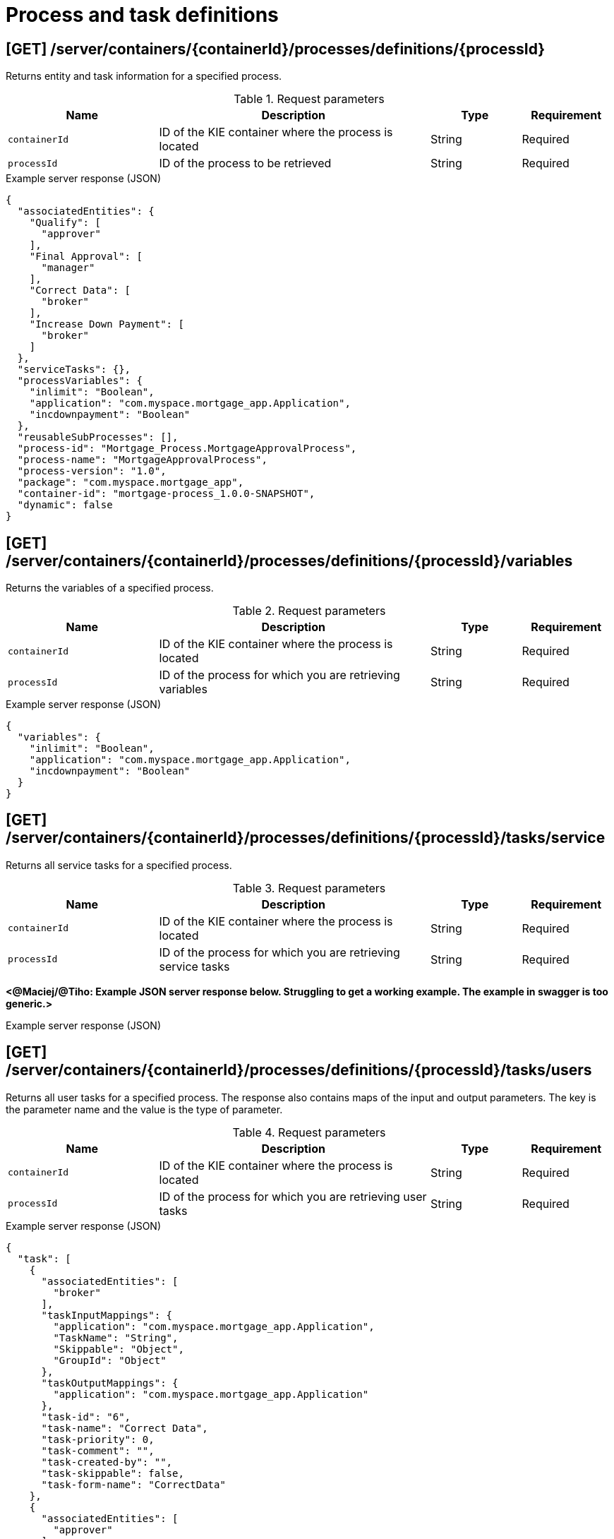 // To reuse this module, ifeval the title to be more specific as needed.

[id='kie-server-rest-api-process-definitions-ref_{context}']
= Process and task definitions

// The {KIE_SERVER} REST API supports the following endpoints for managing process and task definitions. The {KIE_SERVER} REST API base URL is `\http://SERVER:PORT/kie-server/services/rest/`. All requests require HTTP Basic authentication or token-based authentication for the `kie-server` user role.

== [GET] /server/containers/{containerId}/processes/definitions/{processId}

Returns entity and task information for a specified process.

.Request parameters
[cols="25%,45%,15%,15%", frame="all", options="header"]
|===
|Name
|Description
|Type
|Requirement

|`containerId`
|ID of the KIE container where the process is located
|String
|Required

|`processId`
|ID of the process to be retrieved
|String
|Required
|===

.Example server response (JSON)
[source,json]
----
{
  "associatedEntities": {
    "Qualify": [
      "approver"
    ],
    "Final Approval": [
      "manager"
    ],
    "Correct Data": [
      "broker"
    ],
    "Increase Down Payment": [
      "broker"
    ]
  },
  "serviceTasks": {},
  "processVariables": {
    "inlimit": "Boolean",
    "application": "com.myspace.mortgage_app.Application",
    "incdownpayment": "Boolean"
  },
  "reusableSubProcesses": [],
  "process-id": "Mortgage_Process.MortgageApprovalProcess",
  "process-name": "MortgageApprovalProcess",
  "process-version": "1.0",
  "package": "com.myspace.mortgage_app",
  "container-id": "mortgage-process_1.0.0-SNAPSHOT",
  "dynamic": false
}
----

== [GET] /server/containers/{containerId}/processes/definitions/{processId}/variables

Returns the variables of a specified process.

.Request parameters
[cols="25%,45%,15%,15%", frame="all", options="header"]
|===
|Name
|Description
|Type
|Requirement

|`containerId`
|ID of the KIE container where the process is located
|String
|Required

|`processId`
|ID of the process for which you are retrieving variables
|String
|Required
|===

.Example server response (JSON)
[source,json]
----
{
  "variables": {
    "inlimit": "Boolean",
    "application": "com.myspace.mortgage_app.Application",
    "incdownpayment": "Boolean"
  }
}
----


== [GET] /server/containers/{containerId}/processes/definitions/{processId}/tasks/service

Returns all service tasks for a specified process.

.Request parameters
[cols="25%,45%,15%,15%", frame="all", options="header"]
|===
|Name
|Description
|Type
|Requirement

|`containerId`
|ID of the KIE container where the process is located
|String
|Required

|`processId`
|ID of the process for which you are retrieving service tasks
|String
|Required
|===

*<@Maciej/@Tiho: Example JSON server response below. Struggling to get a working example. The example in swagger is too generic.>*

.Example server response (JSON)
[source,json]
----

----

== [GET] /server/containers/{containerId}/processes/definitions/{processId}/tasks/users

Returns all user tasks for a specified process. The response also contains maps of the input and output parameters. The key is the parameter name and the value is the type of parameter.

.Request parameters
[cols="25%,45%,15%,15%", frame="all", options="header"]
|===
|Name
|Description
|Type
|Requirement

|`containerId`
|ID of the KIE container where the process is located
|String
|Required

|`processId`
|ID of the process for which you are retrieving user tasks
|String
|Required
|===

.Example server response (JSON)
[source,json]
----
{
  "task": [
    {
      "associatedEntities": [
        "broker"
      ],
      "taskInputMappings": {
        "application": "com.myspace.mortgage_app.Application",
        "TaskName": "String",
        "Skippable": "Object",
        "GroupId": "Object"
      },
      "taskOutputMappings": {
        "application": "com.myspace.mortgage_app.Application"
      },
      "task-id": "6",
      "task-name": "Correct Data",
      "task-priority": 0,
      "task-comment": "",
      "task-created-by": "",
      "task-skippable": false,
      "task-form-name": "CorrectData"
    },
    {
      "associatedEntities": [
        "approver"
      ],
      "taskInputMappings": {
        "application": "com.myspace.mortgage_app.Application",
        "TaskName": "String",
        "Skippable": "Object",
        "GroupId": "Object"
      },
      "taskOutputMappings": {
        "inlimit": "Boolean"
      },
      "task-id": "8",
      "task-name": "Qualify",
      "task-priority": 0,
      "task-comment": "",
      "task-created-by": "",
      "task-skippable": false,
      "task-form-name": "Qualify"
    },
    {
      "associatedEntities": [
        "manager"
      ],
      "taskInputMappings": {
        "inlimit": "Boolean",
        "application": "com.myspace.mortgage_app.Application",
        "TaskName": "String",
        "Skippable": "Object",
        "GroupId": "Object"
      },
      "taskOutputMappings": {},
      "task-id": "10",
      "task-name": "Final Approval",
      "task-priority": 0,
      "task-comment": "",
      "task-created-by": "",
      "task-skippable": false,
      "task-form-name": "FinalApproval"
    }
  ]
}
----

== [GET] /server/containers/{containerId}/processes/definitions/{processId}/subprocesses

Returns a list of reusable subprocesses for a specified process.

.Request parameters
[cols="25%,45%,15%,15%", frame="all", options="header"]
|===
|Name
|Description
|Type
|Requirement

|`containerId`
|ID of the KIE container where the process is located
|String
|Required

|`processId`
|ID of the process for which you are retrieving subprocesses
|String
|Required
|===

*<@Maciej/@Tiho: Example JSON server response below. Struggling to get a working example.>*

.Example server response (JSON)
[source,json]
----

----

== [GET] /server/containers/{containerId}/processes/definitions/{processId}/entities

Returns a list of the entities associated with a specified process.

.Request parameters
[cols="25%,45%,15%,15%", frame="all", options="header"]
|===
|Name
|Description
|Type
|Requirement

|`containerId`
|ID of the KIE container where the process is located
|String
|Required

|`processId`
|ID of the process for which you are retrieving entities
|String
|Required
|===

.Example server response (JSON)
[source,json]
----
{
  "associatedEntities": {
    "Qualify": [
      "approver"
    ],
    "Final Approval": [
      "manager"
    ],
    "Correct Data": [
      "broker"
    ],
    "Increase Down Payment": [
      "broker"
    ]
  }
}
----

== [GET] /server/containers/{containerId}/processes/definitions/{processId}/tasks/users/{taskName}/inputs

Returns input parameter names and values for a specified task in a specified process.

.Request parameters
[cols="25%,45%,15%,15%", frame="all", options="header"]
|===
|Name
|Description
|Type
|Requirement

|`containerId`
|ID of the KIE container where the process is located
|String
|Required

|`processId`
|ID of the process associated with the task
|String
|Required

|`taskName`
|Name of the task for which you are retrieving input parameters
|String
|Required
|===

.Example GET endpoint with task name (JSON)
[source]
----
http://localhost:8080/kie-server/services/rest/server/containers/mortgage-process_1.0.0-SNAPSHOT/processes/definitions/Mortgage_Process.MortgageApprovalProcess/tasks/users/Correct%20Data/inputs
----

.Example server response (JSON)
[source,json]
----
{
  "taskInputs": {
    "inlimit": "Boolean",
    "application": "com.myspace.mortgage_app.Application",
    "TaskName": "String",
    "Skippable": "Object",
    "GroupId": "Object"
  }
}
----

== [GET] /server/containers/{containerId}/processes/definitions/{processId}/tasks/users/{taskName}/outputs

Returns output parameter names and values for a specified task in a specified process.

.Request parameters
[cols="25%,45%,15%,15%", frame="all", options="header"]
|===
|Name
|Description
|Type
|Requirement

|`containerId`
|ID of the KIE container where the process is located
|String
|Required

|`processId`
|ID of the process associated with the task
|String
|Required

|`taskName`
|Name of the task for which you are retrieving input parameters
|String
|Required
|===

.Example GET endpoint with task name (JSON)
[source]
----
http://localhost:8080/kie-server/services/rest/server/containers/mortgage-process_1.0.0-SNAPSHOT/processes/definitions/Mortgage_Process.MortgageApprovalProcess/tasks/users/Correct%20Data/outputs
----

.Example server response (JSON)
[source,json]
----
{
  "taskOutputs": {
    "application": "com.myspace.mortgage_app.Application"
  }
}
----
